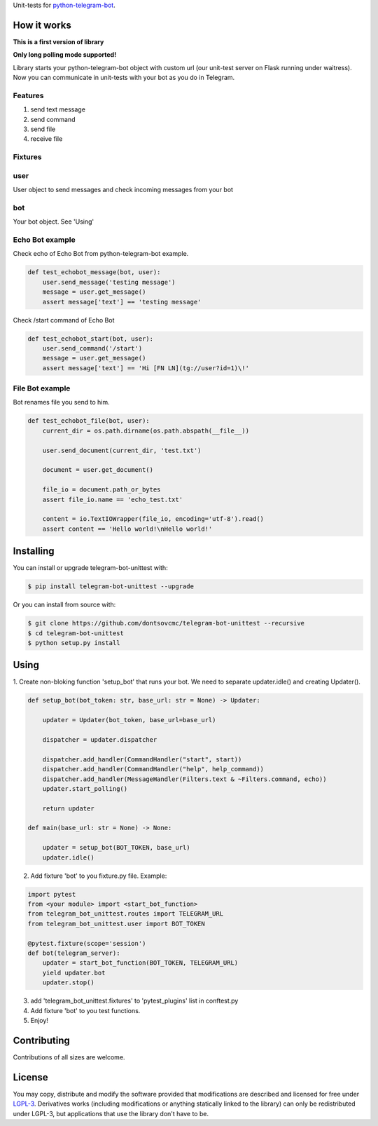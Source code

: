 Unit-tests for `python-telegram-bot <https://github.com/python-telegram-bot/python-telegram-bot>`_.

====================
How it works
====================

**This is a first version of library**

**Only long polling mode supported!**

Library starts your python-telegram-bot object with custom url (our unit-test server on Flask running under waitress).
Now you can communicate in unit-tests with your bot as you do in Telegram.


Features
-------------------

1. send text message
2. send command
3. send file
4. receive file


Fixtures
-------------------

user
--------------------------

User object to send messages and check incoming messages from your bot

bot
--------------------------
Your bot object. See 'Using'



Echo Bot example
--------------------------

Check echo of Echo Bot from python-telegram-bot example.

.. code::

    def test_echobot_message(bot, user):
        user.send_message('testing message')
        message = user.get_message()
        assert message['text'] == 'testing message'


Check /start command of Echo Bot

.. code::

    def test_echobot_start(bot, user):
        user.send_command('/start')
        message = user.get_message()
        assert message['text'] == 'Hi [FN LN](tg://user?id=1)\!'


File Bot example
---------------------------

Bot renames file you send to him.

.. code::

    def test_echobot_file(bot, user):
        current_dir = os.path.dirname(os.path.abspath(__file__))

        user.send_document(current_dir, 'test.txt')

        document = user.get_document()

        file_io = document.path_or_bytes
        assert file_io.name == 'echo_test.txt'

        content = io.TextIOWrapper(file_io, encoding='utf-8').read()
        assert content == 'Hello world!\nHello world!'

==========
Installing
==========

You can install or upgrade telegram-bot-unittest with:

.. code::

    $ pip install telegram-bot-unittest --upgrade

Or you can install from source with:

.. code::

    $ git clone https://github.com/dontsovcmc/telegram-bot-unittest --recursive
    $ cd telegram-bot-unittest
    $ python setup.py install

====================
Using
====================

1. Create non-bloking function 'setup_bot' that runs your bot.
We need to separate updater.idle() and creating Updater().

.. code::

    def setup_bot(bot_token: str, base_url: str = None) -> Updater:

        updater = Updater(bot_token, base_url=base_url)

        dispatcher = updater.dispatcher

        dispatcher.add_handler(CommandHandler("start", start))
        dispatcher.add_handler(CommandHandler("help", help_command))
        dispatcher.add_handler(MessageHandler(Filters.text & ~Filters.command, echo))
        updater.start_polling()

        return updater

    def main(base_url: str = None) -> None:

        updater = setup_bot(BOT_TOKEN, base_url)
        updater.idle()


2. Add fixture 'bot' to you fixture.py file. Example:

.. code::

    import pytest
    from <your module> import <start_bot_function>
    from telegram_bot_unittest.routes import TELEGRAM_URL
    from telegram_bot_unittest.user import BOT_TOKEN

    @pytest.fixture(scope='session')
    def bot(telegram_server):
        updater = start_bot_function(BOT_TOKEN, TELEGRAM_URL)
        yield updater.bot
        updater.stop()


3. add 'telegram_bot_unittest.fixtures' to 'pytest_plugins' list in conftest.py

4. Add fixture 'bot' to you test functions.

5. Enjoy!

============
Contributing
============

Contributions of all sizes are welcome.

=======
License
=======

You may copy, distribute and modify the software provided that modifications are described and licensed for free under `LGPL-3 <https://www.gnu.org/licenses/lgpl-3.0.html>`_. Derivatives works (including modifications or anything statically linked to the library) can only be redistributed under LGPL-3, but applications that use the library don't have to be.
